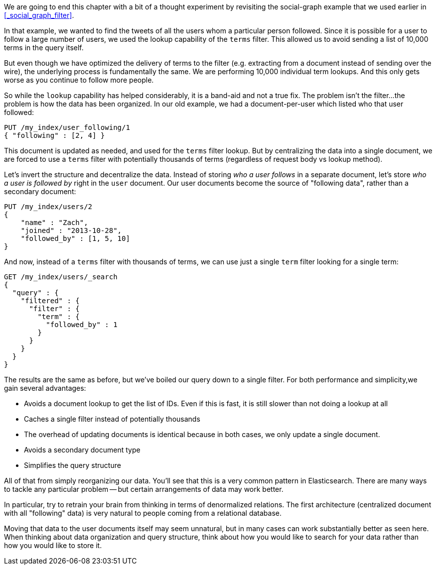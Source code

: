 
We are going to end this chapter with a bit of a thought experiment by 
revisiting the social-graph example that we used earlier in 
<<_social_graph_filter>>.

In that example, we wanted to find the tweets of all the users whom a particular
person followed.  Since it is possible for a user to follow a large number of
users, we used the lookup capability of the `terms` filter.
This allowed us to avoid sending a list of 10,000 terms in the query itself.

But even though we have optimized the delivery of terms to the filter (e.g.
extracting from a document instead of sending over the wire), the underlying 
process is fundamentally the same.  We are performing 10,000 individual term
lookups.  And this only gets worse as you continue to follow more people.

So while the `lookup` capability has helped considerably, it is a band-aid and not
a true fix.  The problem isn't the filter...the problem is how the data has 
been organized.  In our old example, we had a document-per-user which listed
who that user followed:

[source,js]
--------------------------------------------------
PUT /my_index/user_following/1
{ "following" : [2, 4] }
--------------------------------------------------

This document is updated as needed, and used for the `terms` filter lookup. 
But by centralizing the data into a single document, we are forced to use a
`terms` filter with potentially thousands of terms (regardless of request
body vs lookup method).

Let's invert the structure and decentralize the data.  Instead of storing _who
a user follows_ in a separate document, let's store _who a user is followed by_
right in the `user` document.  Our user documents become the source of "following data", rather than a secondary document:

[source,js]
--------------------------------------------------
PUT /my_index/users/2
{ 
    "name" : "Zach", 
    "joined" : "2013-10-28",
    "followed_by" : [1, 5, 10]
}
--------------------------------------------------

And now, instead of a `terms` filter with thousands of terms, we can 
use just a single `term` filter looking for a single term:

[source,js]
--------------------------------------------------
GET /my_index/users/_search
{
  "query" : {
    "filtered" : {
      "filter" : {
        "term" : {
          "followed_by" : 1
        }
      }
    }
  }
}
--------------------------------------------------

The results are the same as before, but we've boiled our query down to a single
filter. For both performance and simplicity,we gain several advantages:

- Avoids a document lookup to get the list of IDs.  Even if this is fast, it is
still slower than not doing a lookup at all
- Caches a single filter instead of potentially thousands
- The overhead of updating documents is identical because in both cases, we only
update a single document.
- Avoids a secondary document type
- Simplifies the query structure

All of that from simply reorganizing our data.  You'll see that this is
a very common pattern in Elasticsearch.  There are many ways to tackle any
particular problem -- but certain arrangements of data may work better.  

In particular, try to retrain your brain from thinking in terms of denormalized
relations.  The first architecture (centralized document with all "following" 
data) is very natural to people coming from a relational database.

Moving that data to the user documents itself may seem unnatural, but in many
cases can work substantially better as seen here.  When thinking about data
organization and query structure, think about how you would like to search
for your data rather than how you would like to store it.

